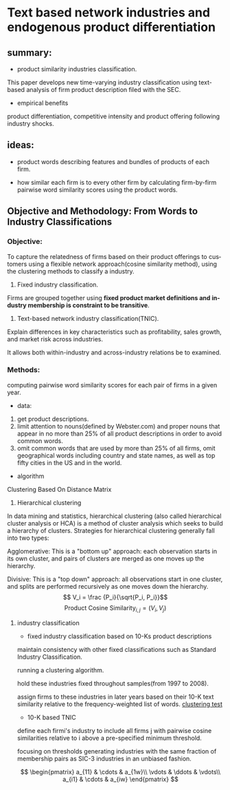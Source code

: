 #+OPTIONS: ':nil *:t -:t ::t <:t H:3 \n:nil ^:t arch:headline author:t c:nil
#+OPTIONS: creator:nil d:(not "LOGBOOK") date:t e:t email:nil f:t inline:t
#+OPTIONS: num:t p:nil pri:nil prop:nil stat:t tags:t tasks:t tex:t timestamp:t
#+OPTIONS: title:t toc:t todo:t |:t
#+TITLE#: BayesianNetworkDescribingYourData
#+DATE: <2017-08-21 Mon>
#+AUTHORS: weiwu
#+EMAIL: victor.wuv@gmail.com
#+LANGUAGE: en
#+SELECT_TAGS: export
#+EXCLUDE_TAGS: noexport
#+CREATOR: Emacs 24.5.1 (Org mode 8.3.4)


* Text based network industries and endogenous product differentiation

** summary:
- product similarity industries classification.
This paper develops new time-varying industry classification using text-based analysis of firm product description filed with the SEC.

- empirical benefits
product differentiation, competitive intensity and product offering following industry shocks.

** ideas:
- product words describing features and bundles of products of each firm.

- how similar each firm is to every other firm by calculating firm-by-firm pairwise word similarity scores using the product words.

** Objective and Methodology: From Words to Industry Classifications
*** Objective:
To capture the relatedness of firms based on their product offerings to customers using a flexible network approach(cosine similarity method), using the clustering methods to classify a industry.
1. Fixed industry classification.
Firms are grouped together using *fixed product market definitions and industry membership is constraint to be transitive*.

2. Text-based network industry classification(TNIC).
Explain differences in key characteristics such as profitability, sales growth, and market risk across industries.

It allows both within-industry and across-industry relations be to examined.

*** Methods:
computing pairwise word similarity scores for each pair of firms in a given year.

- data:
1. get product descriptions.
2. limit attention to nouns(defined by Webster.com) and proper nouns that appear in no more than 25% of all product descriptions in order to avoid common words.
3. omit common words that are used by more than 25% of all firms, omit geographical words including country and state names, as well as top fifty cities in the US and in the world.

- algorithm
Clustering Based On Distance Matrix
1. Hierarchical clustering
In data mining and statistics, hierarchical clustering (also called hierarchical cluster analysis or HCA) is a method of cluster analysis which seeks to build a hierarchy of clusters. Strategies for hierarchical clustering generally fall into two types:

Agglomerative: This is a "bottom up" approach: each observation starts in its own cluster, and pairs of clusters are merged as one moves up the hierarchy.

Divisive: This is a "top down" approach: all observations start in one cluster, and splits are performed recursively as one moves down the hierarchy.
$$ V_i = \frac {P_i}{\sqrt{P_i, P_i}}$$
$$\text {Product Cosine Similarity}_{i,j} = (V_i, V_j)$$

**** industry classification
- fixed industry classification based on 10-Ks product descriptions
maintain consistency with other fixed classifications such as Standard Industry Classification.

running a clustering algorithm.

hold these industries fixed throughout samples(from 1997 to 2008).

assign firms to these industries in later years based on their 10-K text similarity relative to the frequency-weighted list of words.
[[file:./nlp/clustering_test.png][clustering test]]
- 10-K based TNIC
define each firmi's industry to include all firms j with pairwise cosine similarities relative to i above a pre-specified minimum threshold.

focusing on thresholds generating industries with the same fraction of membership pairs as SIC-3 industries in an unbiased fashion.

$$ \begin{pmatrix}
 a_{11} & \cdots & a_{1w}\\
 \vdots & \ddots & \vdots\\
 a_{i1} & \cdots & a_{iw}
 \end{pmatrix} $$
